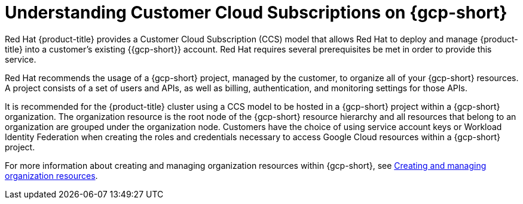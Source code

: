 // Module included in the following assemblies:
//
// * osd_planning/gcp-ccs.adoc

:_mod-docs-content-type: CONCEPT
[id="ccs-gcp-understand_{context}"]
= Understanding Customer Cloud Subscriptions on {gcp-short}


Red{nbsp}Hat {product-title} provides a Customer Cloud Subscription (CCS) model that allows Red{nbsp}Hat to deploy and manage {product-title} into a customer's existing {{gcp-short}} account. Red{nbsp}Hat requires several prerequisites be met in order to provide this service.

Red{nbsp}Hat recommends the usage of a {gcp-short} project, managed by the customer, to organize all of your {gcp-short} resources. A project consists of a set of users and APIs, as well as billing, authentication, and monitoring settings for those APIs.

It is recommended for the {product-title} cluster using a CCS model to be hosted in a {gcp-short} project within a {gcp-short} organization. The organization resource is the root node of the {gcp-short} resource hierarchy and all resources that belong to an organization are grouped under the organization node. Customers have the choice of using service account keys or Workload Identity Federation when creating the roles and credentials necessary to access Google Cloud resources within a {gcp-short} project.

For more information about creating and managing organization resources within {gcp-short}, see link:https://cloud.google.com/resource-manager/docs/creating-managing-organization[Creating and managing organization resources].